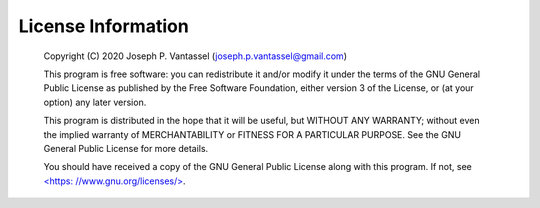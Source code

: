 .. _license:

License Information
===================

   Copyright (C) 2020 Joseph P. Vantassel (joseph.p.vantassel@gmail.com)

   This program is free software: you can redistribute it and/or modify
   it under the terms of the GNU General Public License as published by
   the Free Software Foundation, either version 3 of the License, or
   (at your option) any later version.

   This program is distributed in the hope that it will be useful,
   but WITHOUT ANY WARRANTY; without even the implied warranty of
   MERCHANTABILITY or FITNESS FOR A PARTICULAR PURPOSE.  See the
   GNU General Public License for more details.

   You should have received a copy of the GNU General Public License
   along with this program.  If not, see `<https: //www.gnu.org/licenses/> <https: //www.gnu.org/licenses/>`_.
